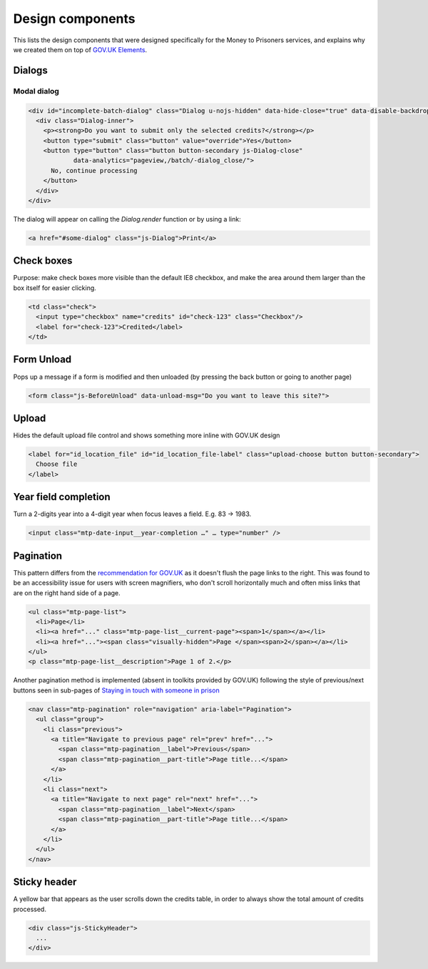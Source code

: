 Design components
=================

This lists the design components that were designed specifically for the Money
to Prisoners services, and explains why we created them on top of
`GOV.UK Elements <http://govuk-elements.herokuapp.com/>`_.

Dialogs
-------

Modal dialog
~~~~~~~~~~~~

.. image:: static/dialog.png
  :align: center

.. code-block:: html

  <div id="incomplete-batch-dialog" class="Dialog u-nojs-hidden" data-hide-close="true" data-disable-backdrop-close="true" open="open" tabindex="-1" role="dialog">
    <div class="Dialog-inner">
      <p><strong>Do you want to submit only the selected credits?</strong></p>
      <button type="submit" class="button" value="override">Yes</button>
      <button type="button" class="button button-secondary js-Dialog-close"
              data-analytics="pageview,/batch/-dialog_close/">
        No, continue processing
      </button>
    </div>
  </div>

The dialog will appear on calling the `Dialog.render` function or by using a
link:

.. code-block:: html

  <a href="#some-dialog" class="js-Dialog">Print</a>

Check boxes
-----------

Purpose: make check boxes more visible than the default IE8 checkbox, and make
the area around them larger than the box itself for easier clicking.

.. image:: static/checkboxes.png
  :align: center

.. code-block:: html

  <td class="check">
    <input type="checkbox" name="credits" id="check-123" class="Checkbox"/>
    <label for="check-123">Credited</label>
  </td>

Form Unload
-----------

Pops up a message if a form is modified and then unloaded (by pressing the back
button or going to another page)

.. image:: static/unload.png
  :align: center

.. code-block:: html

  <form class="js-BeforeUnload" data-unload-msg="Do you want to leave this site?">

Upload
------

Hides the default upload file control and shows something more inline with GOV.UK design

.. image:: static/upload.png
  :align: center

.. image:: static/upload-chosen.png
  :align: center

.. code-block:: html

  <label for="id_location_file" id="id_location_file-label" class="upload-choose button button-secondary">
    Choose file
  </label>

Year field completion
---------------------

Turn a 2-digits year into a 4-digit year when focus leaves a field. E.g. 83 -> 1983.

.. code-block:: html

  <input class="mtp-date-input__year-completion …" … type="number" />

Pagination
----------

This pattern differs from the `recommendation for GOV.UK <https://designpatterns.hackpad.com/Pagination-erRdhBW8sAK>`_
as it doesn't flush the page links to the right. This was found to be an accessibility issue for
users with screen magnifiers, who don't scroll horizontally much and often miss
links that are on the right hand side of a page.

.. image:: static/page-list.png
  :align: center

.. code-block:: html

  <ul class="mtp-page-list">
    <li>Page</li>
    <li><a href="..." class="mtp-page-list__current-page"><span>1</span></a></li>
    <li><a href="..."><span class="visually-hidden">Page </span><span>2</span></a></li>
  </ul>
  <p class="mtp-page-list__description">Page 1 of 2.</p>

Another pagination method is implemented (absent in toolkits provided by GOV.UK) following the style of previous/next
buttons seen in sub-pages of
`Staying in touch with someone in prison <https://www.gov.uk/staying-in-touch-with-someone-in-prison>`_

.. image:: static/pagination.png
  :align: center

.. code-block:: html

  <nav class="mtp-pagination" role="navigation" aria-label="Pagination">
    <ul class="group">
      <li class="previous">
        <a title="Navigate to previous page" rel="prev" href="...">
          <span class="mtp-pagination__label">Previous</span>
          <span class="mtp-pagination__part-title">Page title...</span>
        </a>
      </li>
      <li class="next">
        <a title="Navigate to next page" rel="next" href="...">
          <span class="mtp-pagination__label">Next</span>
          <span class="mtp-pagination__part-title">Page title...</span>
        </a>
      </li>
    </ul>
  </nav>

Sticky header
-------------

A yellow bar that appears as the user scrolls down the credits table, in
order to always show the total amount of credits processed.

.. image:: static/sticky-header.png
  :align: center

.. code-block:: html

  <div class="js-StickyHeader">
    ...
  </div>
